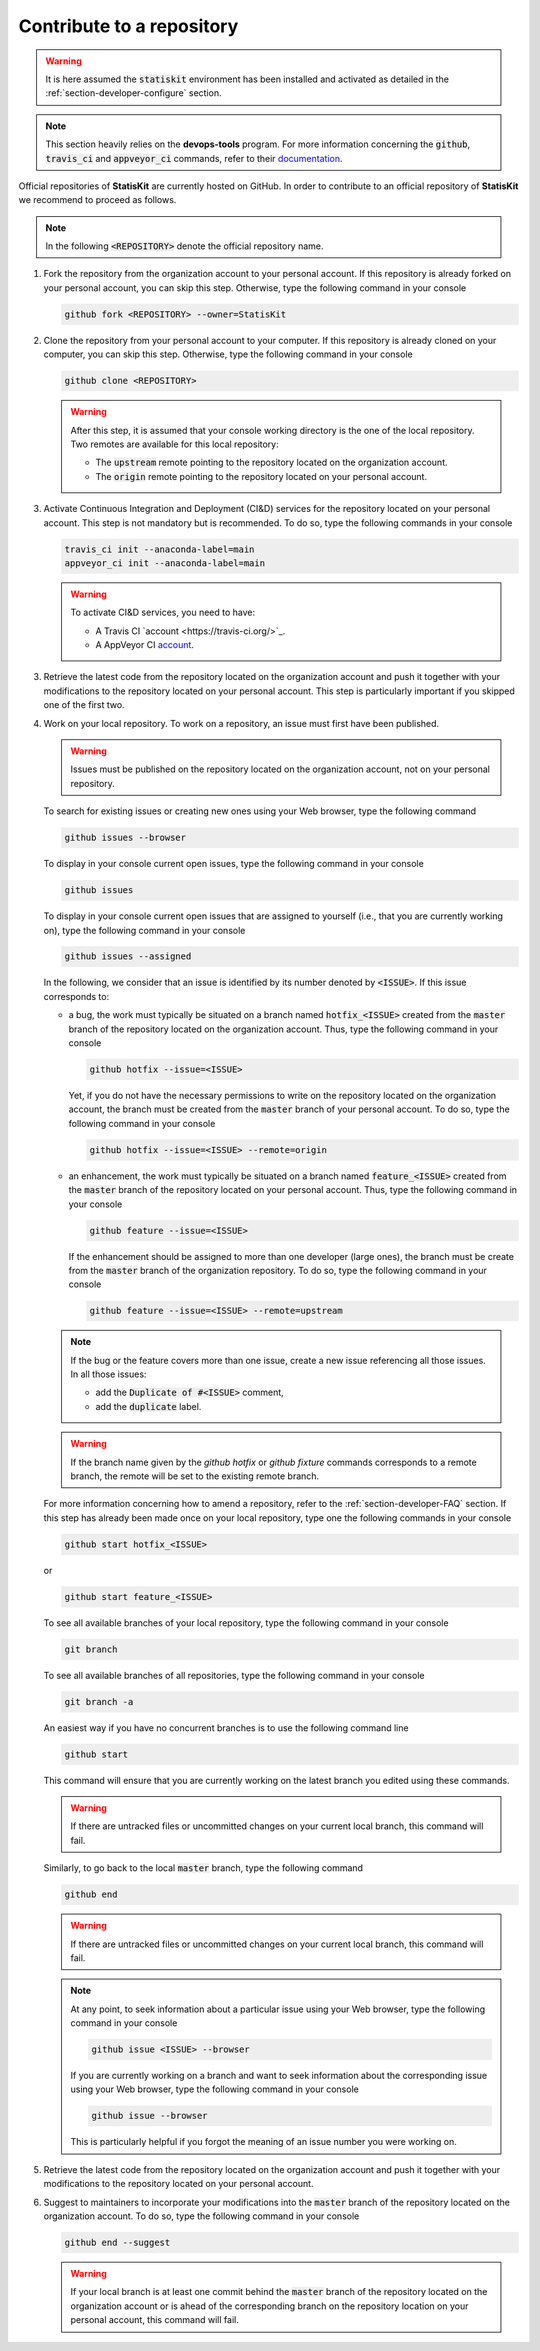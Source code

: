 .. _section-developer-contribute:

Contribute to a repository
##########################

.. warning::

    It is here assumed the :code:`statiskit` environment has been installed and activated as detailed in the :ref:`section-developer-configure` section.

.. note::

    This section heavily relies on the **devops-tools** program.
    For more information concerning the :code:`github`, :code:`travis_ci` and :code:`appveyor_ci` commands, refer to their `documentation <http://devops-tools.rtfd.io>`_.

Official repositories of **StatisKit** are currently hosted on GitHub.
In order to contribute to an official repository of **StatisKit** we recommend to proceed as follows.

.. note::

   In the following :code:`<REPOSITORY>` denote the official repository name.

1. Fork the repository from the organization account to your personal account.
   If this repository is already forked on your personal account, you can skip this step.
   Otherwise, type the following command in your console

   .. code-block:: console

      github fork <REPOSITORY> --owner=StatisKit

2. Clone the repository from your personal account to your computer.
   If this repository is already cloned on your computer, you can skip this step.
   Otherwise, type the following command in your console

   .. code-block:: console

      github clone <REPOSITORY>

   .. warning::

      After this step, it is assumed that your console working directory is the one of the local repository.
      Two remotes are available for this local repository:

      * The :code:`upstream` remote pointing to the repository located on the organization account.
      * The :code:`origin` remote pointing to the repository located on your personal account.

3. Activate Continuous Integration and Deployment (CI&D) services for the repository located on your personal account.
   This step is not mandatory but is recommended.
   To do so, type the following commands in your console

   .. code-block:: console

      travis_ci init --anaconda-label=main
      appveyor_ci init --anaconda-label=main

   .. warning::

      To activate CI&D services, you need to have:

      * A Travis CI `account <https://travis-ci.org/>`_.
      * A AppVeyor CI `account <https://ci.appveyor.com>`_.

3. Retrieve the latest code from the repository located on the organization account and push it together with your modifications to the repository located on your personal account.
   This step is particularly important if you skipped one of the first two.

   .. include:: sync.rst

4. Work on your local repository.
   To work on a repository, an issue must first have been published.

   .. warning::

      Issues must be published on the repository located on the organization account, not on your personal repository.

   To search for existing issues or creating new ones using your Web browser, type the following command

   .. code-block:: console

      github issues --browser

   To display in your console current open issues, type the following command in your console

   .. code-block:: console

      github issues

   To display in your console current open issues that are assigned to yourself (i.e., that you are currently working on), type the following command in your console

   .. code-block:: console

      github issues --assigned

   In the following, we consider that an issue is identified by its number denoted by :code:`<ISSUE>`.
   If this issue corresponds to:

   * a bug, the work must typically be situated on a branch named :code:`hotfix_<ISSUE>` created from the :code:`master` branch of the repository located on the organization account.
     Thus, type the following command in your console
   
     .. code-block:: console

        github hotfix --issue=<ISSUE>

     Yet, if you do not have the necessary permissions to write on the repository located on the organization account, the branch must be created from the :code:`master` branch of your personal account.
     To do so, type the following command in your console
   
     .. code-block:: console

        github hotfix --issue=<ISSUE> --remote=origin

   * an enhancement, the work must typically be situated on a branch named :code:`feature_<ISSUE>` created from the :code:`master` branch of the repository located on your personal account.
     Thus, type the following command in your console

     .. code-block:: console

        github feature --issue=<ISSUE>

     If the enhancement should be assigned to more than one developer (large ones), the branch must be create from the :code:`master` branch of the organization repository.
     To do so, type the following command in your console

     .. code-block:: console

        github feature --issue=<ISSUE> --remote=upstream

   .. note::

      If the bug or the feature covers more than one issue, create a new issue referencing all those issues.
      In all those issues:

      * add the :code:`Duplicate of #<ISSUE>` comment,
      * add the :code:`duplicate` label.

   .. warning::

      If the branch name given by the `github hotfix` or `github fixture` commands corresponds to a remote branch, the remote will be set to the existing remote branch. 

   For more information concerning how to amend a repository, refer to the :ref:`section-developer-FAQ` section.
   If this step has already been made once on your local repository, type one the following commands in your console

   .. code-block:: console

      github start hotfix_<ISSUE>

   or

   .. code-block:: console

      github start feature_<ISSUE>

   To see all available branches of your local repository, type the following command in your console

   .. code-block:: console

      git branch

   To see all available branches of all repositories, type the following command in your console 

   .. code-block:: console

      git branch -a

   An easiest way if you have no concurrent branches is to use the following command line

   .. code-block:: console

      github start

   This command will ensure that you are currently working on the latest branch you edited using these commands.

   .. warning::

      If there are untracked files or uncommitted changes on your current local branch, this command will fail.

   Similarly, to go back to the local :code:`master` branch, type the following command

   .. code-block:: console

      github end

   .. warning::

      If there are untracked files or uncommitted changes on your current local branch, this command will fail.

   .. note::

      At any point, to seek information about a particular issue using your Web browser, type the following command in your console

      .. code-block:: console

         github issue <ISSUE> --browser

      If you are currently working on a branch and want to seek information about the corresponding issue using your Web browser, type the following command in your console

      .. code-block:: console

         github issue --browser

      This is particularly helpful if you forgot the meaning of an issue number you were working on.

5. Retrieve the latest code from the repository located on the organization account and push it together with your modifications to the repository located on your personal account.

   .. include:: sync.rst

6. Suggest to maintainers to incorporate your modifications into the :code:`master` branch of the repository located on the organization account.
   To do so, type the following command in your console

   .. code-block:: console

      github end --suggest

   .. warning::

      If your local branch is at least one commit behind the :code:`master` branch of the repository located on the organization account or is ahead of the corresponding branch on the repository location on your personal account, this command will fail.